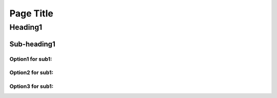 Page Title
+++++++++++

Heading1
========

Sub-heading1
---------------
Option1 for sub1:
~~~~~~~~~~~~~~~~
Option2 for sub1:
~~~~~~~~~~~~~~~~
Option3 for sub1:
~~~~~~~~~~~~~~~~
